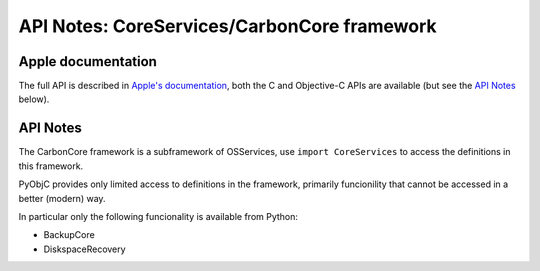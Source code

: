 API Notes: CoreServices/CarbonCore framework
============================================

Apple documentation
-------------------

The full API is described in `Apple's documentation`__, both
the C and Objective-C APIs are available (but see the `API Notes`_ below).

.. __: https://developer.apple.com/documentation/coreservices?preferredLanguage=occ


API Notes
---------

The CarbonCore framework is a subframework of OSServices, use
``import CoreServices`` to access the definitions in this framework.

PyObjC provides only limited access to definitions in the framework,
primarily funcionility that cannot be accessed in a better (modern)
way.

In particular only the following funcionality is available from Python:

* BackupCore

* DiskspaceRecovery
